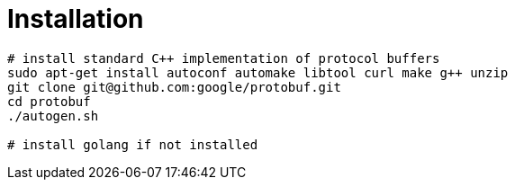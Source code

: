 # Installation

[source,shell]
....
# install standard C++ implementation of protocol buffers
sudo apt-get install autoconf automake libtool curl make g++ unzip
git clone git@github.com:google/protobuf.git
cd protobuf
./autogen.sh

# install golang if not installed

....
